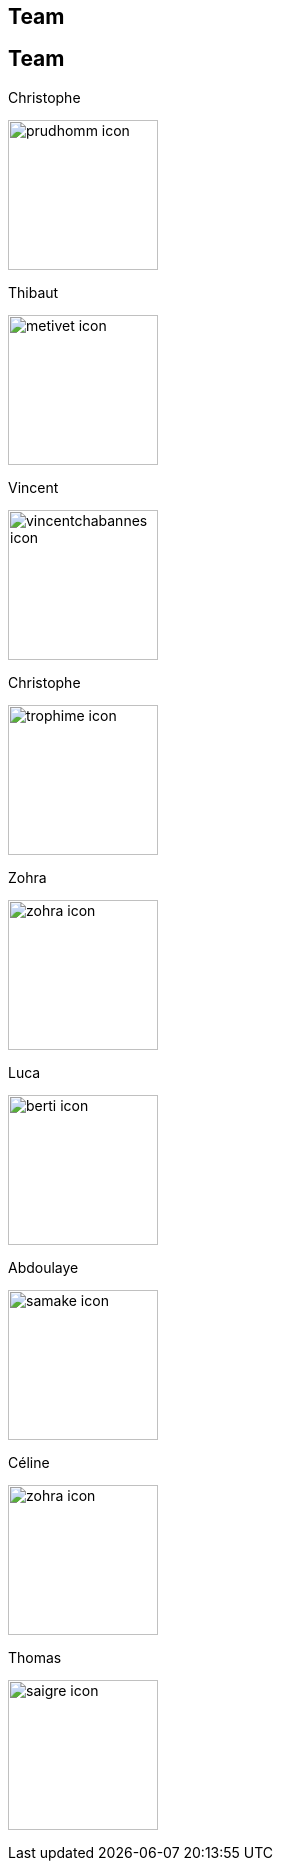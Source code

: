 [.lightbg,background-video="videos/keyboard.mp4",background-video-loop="true",background-opacity="0.7"]
== Team


[.columns]
== Team

[.column]
--
.Christophe
image:Figures/team/prudhomm-icon.png[height=150]

.Thibaut
image:Figures/team/metivet-icon.png[height=150]
--
[.column]
--
.Vincent
image:Figures/team/vincentchabannes-icon.png[height=150]

.Christophe
image:Figures/team/trophime-icon.png[height=150]
--
[.column]
--
.Zohra
image:Figures/team/zohra-icon.png[height=150]

.Luca
image:Figures/team/berti-icon.png[height=150]
--
[.column]
--
.Abdoulaye
image:Figures/team/samake-icon.png[height=150]

.Céline
image:Figures/team/zohra-icon.png[height=150]
--
[.column]
--
.Thomas
image:Figures/team/saigre-icon.png[height=150]

--
